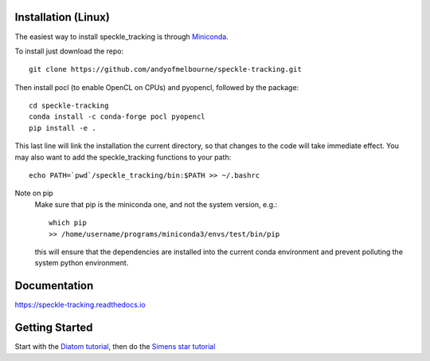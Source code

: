 Installation (Linux)
====================
The easiest way to install speckle_tracking is through `Miniconda <https://docs.conda.io/en/latest/miniconda.html>`_. 

To install just download the repo::

    git clone https://github.com/andyofmelbourne/speckle-tracking.git

Then install pocl (to enable OpenCL on CPUs) and pyopencl, followed by the package::

    cd speckle-tracking 
    conda install -c conda-forge pocl pyopencl
    pip install -e .

This last line will link the installation the current directory, so that changes to the code will take immediate effect. 
You may also want to add the speckle_tracking functions to your path::

    echo PATH=`pwd`/speckle_tracking/bin:$PATH >> ~/.bashrc

Note on pip
    Make sure that pip is the miniconda one, and not the system version, e.g.::

        which pip
        >> /home/username/programs/miniconda3/envs/test/bin/pip

    this will ensure that the dependencies are installed into the current conda environment and prevent polluting the system python environment.


Documentation
=============
https://speckle-tracking.readthedocs.io

Getting Started
===============
Start with the `Diatom tutorial <https://speckle-tracking.readthedocs.io/en/latest/CFEL_diatom_tutorial.html>`_, then do the `Simens star tutorial <https://speckle-tracking.readthedocs.io/en/latest/siemens_star.html>`_

